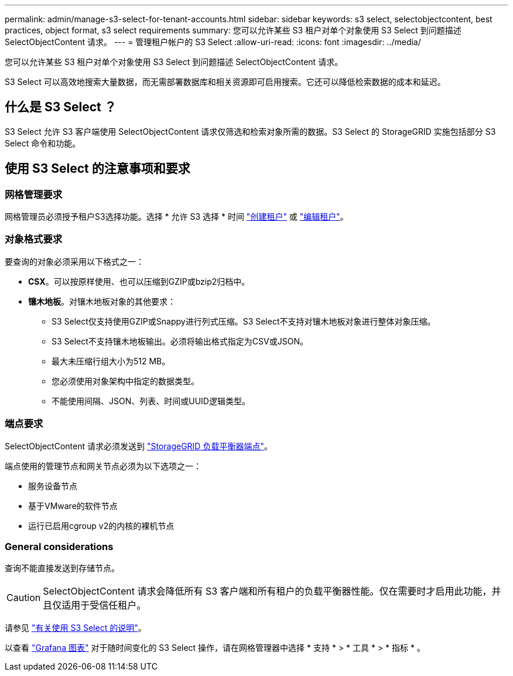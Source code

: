 ---
permalink: admin/manage-s3-select-for-tenant-accounts.html 
sidebar: sidebar 
keywords: s3 select, selectobjectcontent, best practices, object format, s3 select requirements 
summary: 您可以允许某些 S3 租户对单个对象使用 S3 Select 到问题描述 SelectObjectContent 请求。 
---
= 管理租户帐户的 S3 Select
:allow-uri-read: 
:icons: font
:imagesdir: ../media/


[role="lead"]
您可以允许某些 S3 租户对单个对象使用 S3 Select 到问题描述 SelectObjectContent 请求。

S3 Select 可以高效地搜索大量数据，而无需部署数据库和相关资源即可启用搜索。它还可以降低检索数据的成本和延迟。



== 什么是 S3 Select ？

S3 Select 允许 S3 客户端使用 SelectObjectContent 请求仅筛选和检索对象所需的数据。S3 Select 的 StorageGRID 实施包括部分 S3 Select 命令和功能。



== 使用 S3 Select 的注意事项和要求



=== 网格管理要求

网格管理员必须授予租户S3选择功能。选择 * 允许 S3 选择 * 时间 link:creating-tenant-account.html["创建租户"] 或 link:editing-tenant-account.html["编辑租户"]。



=== 对象格式要求

要查询的对象必须采用以下格式之一：

* *CSX*。可以按原样使用、也可以压缩到GZIP或bzip2归档中。
* *镶木地板*。对镶木地板对象的其他要求：
+
** S3 Select仅支持使用GZIP或Snappy进行列式压缩。S3 Select不支持对镶木地板对象进行整体对象压缩。
** S3 Select不支持镶木地板输出。必须将输出格式指定为CSV或JSON。
** 最大未压缩行组大小为512 MB。
** 您必须使用对象架构中指定的数据类型。
** 不能使用间隔、JSON、列表、时间或UUID逻辑类型。






=== 端点要求

SelectObjectContent 请求必须发送到 link:configuring-load-balancer-endpoints.html["StorageGRID 负载平衡器端点"]。

端点使用的管理节点和网关节点必须为以下选项之一：

* 服务设备节点
* 基于VMware的软件节点
* 运行已启用cgroup v2的内核的裸机节点




=== General considerations

查询不能直接发送到存储节点。


CAUTION: SelectObjectContent 请求会降低所有 S3 客户端和所有租户的负载平衡器性能。仅在需要时才启用此功能，并且仅适用于受信任租户。

请参见 link:../s3/use-s3-select.html["有关使用 S3 Select 的说明"]。

以查看 link:../monitor/reviewing-support-metrics.html["Grafana 图表"] 对于随时间变化的 S3 Select 操作，请在网格管理器中选择 * 支持 * > * 工具 * > * 指标 * 。
